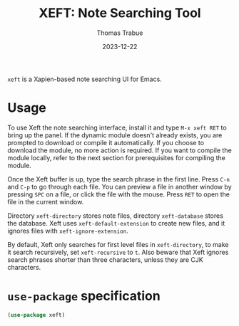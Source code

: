 #+TITLE:   XEFT: Note Searching Tool
#+AUTHOR:  Thomas Trabue
#+EMAIL:   tom.trabue@gmail.com
#+DATE:    2023-12-22
#+TAGS:
#+STARTUP: fold

=xeft= is a Xapien-based note searching UI for Emacs.

* Usage

To use Xeft the note searching interface, install it and type =M-x xeft RET= to
bring up the panel. If the dynamic module doesn't already exists, you are
prompted to download or compile it automatically. If you choose to download the
module, no more action is required. If you want to compile the module locally,
refer to the next section for prerequisites for compiling the module.

Once the Xeft buffer is up, type the search phrase in the first line. Press
=C-n= and =C-p= to go through each file. You can preview a file in another
window by pressing =SPC= on a file, or click the file with the mouse. Press
=RET= to open the file in the current window.

Directory =xeft-directory= stores note files, directory =xeft-database= stores
the database. Xeft uses =xeft-default-extension= to create new files, and it
ignores files with =xeft-ignore-extension=.

By default, Xeft only searches for first level files in =xeft-directory=, to
make it search recursively, set =xeft-recursive= to =t=. Also beware that Xeft
ignores search phrases shorter than three characters, unless they are CJK
characters.

* =use-package= specification
#+begin_src emacs-lisp
  (use-package xeft)
#+end_src
